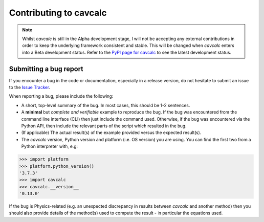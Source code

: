.. _developing:

Contributing to cavcalc
=======================

.. note::
    Whilst `cavcalc` is still in the Alpha development stage, I will not be accepting any
    external contributions in order to keep the underlying framework consistent and stable.
    This will be changed when `cavcalc` enters into a Beta development status. Refer to the
    `PyPI page for cavcalc <https://pypi.org/project/cavcalc/>`_ to see the latest development
    status.


Submitting a bug report
-----------------------

If you encounter a bug in the code or documentation, especially in a release version, do
not hesitate to submit an issue to the `Issue Tracker <https://gitlab.com/sjrowlinson/cavcalc/-/issues>`_.

When reporting a bug, please include the following:

- A short, top-level summary of the bug. In most cases, this should be 1-2 sentences.
- A **minimal** but *complete and verifiable* example to reproduce the bug. If the bug
  was encountered from the command line interface (CLI) then just include the command
  used. Otherwise, if the bug was encountered via the Python API, then include the relevant
  parts of the script which resulted in the bug.
- (If applicable) The actual result(s) of the example provided versus the expected result(s).
- The `cavcalc` version, Python version and platform (i.e. OS version) you are using. You can find the
  first two from a Python interpreter with, e.g:

>>> import platform
>>> platform.python_version()
'3.7.3'
>>> import cavcalc
>>> cavcalc.__version__
'0.13.0'

If the bug is Physics-related (e.g. an unexpected discrepancy in results between `cavcalc` and
another method) then you should also provide details of the method(s) used to compute the
result - in particular the equations used.
